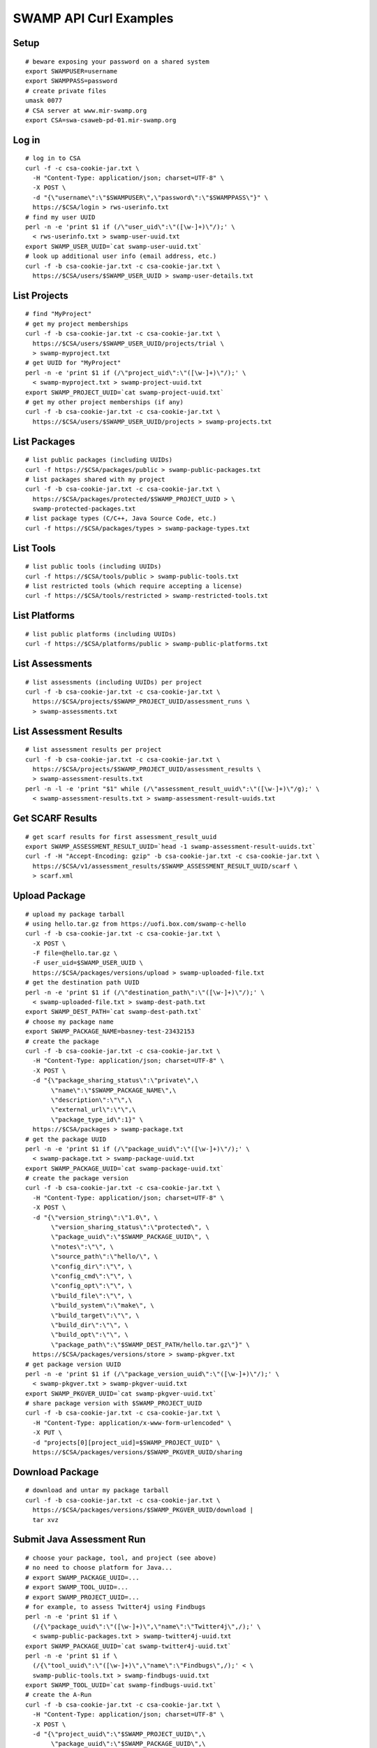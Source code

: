 SWAMP API Curl Examples
^^^^^^^^^^^^^^^^^^^^^^^

Setup
==================
::
   
   # beware exposing your password on a shared system
   export SWAMPUSER=username
   export SWAMPPASS=password
   # create private files
   umask 0077
   # CSA server at www.mir-swamp.org
   export CSA=swa-csaweb-pd-01.mir-swamp.org

Log in
==================
::
   
   # log in to CSA
   curl -f -c csa-cookie-jar.txt \
     -H "Content-Type: application/json; charset=UTF-8" \
     -X POST \
     -d "{\"username\":\"$SWAMPUSER\",\"password\":\"$SWAMPPASS\"}" \
     https://$CSA/login > rws-userinfo.txt
   # find my user UUID
   perl -n -e 'print $1 if (/\"user_uid\":\"([\w-]+)\"/);' \
     < rws-userinfo.txt > swamp-user-uuid.txt
   export SWAMP_USER_UUID=`cat swamp-user-uuid.txt`
   # look up additional user info (email address, etc.)
   curl -f -b csa-cookie-jar.txt -c csa-cookie-jar.txt \
     https://$CSA/users/$SWAMP_USER_UUID > swamp-user-details.txt

List Projects
==================
::
   
   # find "MyProject"
   # get my project memberships
   curl -f -b csa-cookie-jar.txt -c csa-cookie-jar.txt \
     https://$CSA/users/$SWAMP_USER_UUID/projects/trial \
     > swamp-myproject.txt
   # get UUID for "MyProject"
   perl -n -e 'print $1 if (/\"project_uid\":\"([\w-]+)\"/);' \
     < swamp-myproject.txt > swamp-project-uuid.txt
   export SWAMP_PROJECT_UUID=`cat swamp-project-uuid.txt`
   # get my other project memberships (if any)
   curl -f -b csa-cookie-jar.txt -c csa-cookie-jar.txt \
     https://$CSA/users/$SWAMP_USER_UUID/projects > swamp-projects.txt

List Packages
==================
::
   
   # list public packages (including UUIDs)
   curl -f https://$CSA/packages/public > swamp-public-packages.txt
   # list packages shared with my project
   curl -f -b csa-cookie-jar.txt -c csa-cookie-jar.txt \
     https://$CSA/packages/protected/$SWAMP_PROJECT_UUID > \
     swamp-protected-packages.txt
   # list package types (C/C++, Java Source Code, etc.)
   curl -f https://$CSA/packages/types > swamp-package-types.txt

List Tools
==================
::
   
   # list public tools (including UUIDs)
   curl -f https://$CSA/tools/public > swamp-public-tools.txt
   # list restricted tools (which require accepting a license)
   curl -f https://$CSA/tools/restricted > swamp-restricted-tools.txt

List Platforms
==================
::
   
   # list public platforms (including UUIDs)
   curl -f https://$CSA/platforms/public > swamp-public-platforms.txt

List Assessments
==================
::
   
   # list assessments (including UUIDs) per project
   curl -f -b csa-cookie-jar.txt -c csa-cookie-jar.txt \
     https://$CSA/projects/$SWAMP_PROJECT_UUID/assessment_runs \
     > swamp-assessments.txt

List Assessment Results
=======================
::
   
   # list assessment results per project
   curl -f -b csa-cookie-jar.txt -c csa-cookie-jar.txt \
     https://$CSA/projects/$SWAMP_PROJECT_UUID/assessment_results \
     > swamp-assessment-results.txt
   perl -n -l -e 'print "$1" while (/\"assessment_result_uuid\":\"([\w-]+)\"/g);' \
     < swamp-assessment-results.txt > swamp-assessment-result-uuids.txt

Get SCARF Results
==================
::
   
   # get scarf results for first assessment_result_uuid
   export SWAMP_ASSESSMENT_RESULT_UUID=`head -1 swamp-assessment-result-uuids.txt`
   curl -f -H "Accept-Encoding: gzip" -b csa-cookie-jar.txt -c csa-cookie-jar.txt \
     https://$CSA/v1/assessment_results/$SWAMP_ASSESSMENT_RESULT_UUID/scarf \
     > scarf.xml

Upload Package
==================
::
   
   # upload my package tarball
   # using hello.tar.gz from https://uofi.box.com/swamp-c-hello
   curl -f -b csa-cookie-jar.txt -c csa-cookie-jar.txt \
     -X POST \
     -F file=@hello.tar.gz \
     -F user_uid=$SWAMP_USER_UUID \
     https://$CSA/packages/versions/upload > swamp-uploaded-file.txt
   # get the destination path UUID
   perl -n -e 'print $1 if (/\"destination_path\":\"([\w-]+)\"/);' \
     < swamp-uploaded-file.txt > swamp-dest-path.txt
   export SWAMP_DEST_PATH=`cat swamp-dest-path.txt`
   # choose my package name
   export SWAMP_PACKAGE_NAME=basney-test-23432153
   # create the package
   curl -f -b csa-cookie-jar.txt -c csa-cookie-jar.txt \
     -H "Content-Type: application/json; charset=UTF-8" \
     -X POST \
     -d "{\"package_sharing_status\":\"private\",\
          \"name\":\"$SWAMP_PACKAGE_NAME\",\
          \"description\":\"\",\
          \"external_url\":\"\",\
          \"package_type_id\":1}" \
     https://$CSA/packages > swamp-package.txt
   # get the package UUID
   perl -n -e 'print $1 if (/\"package_uuid\":\"([\w-]+)\"/);' \
     < swamp-package.txt > swamp-package-uuid.txt
   export SWAMP_PACKAGE_UUID=`cat swamp-package-uuid.txt`
   # create the package version
   curl -f -b csa-cookie-jar.txt -c csa-cookie-jar.txt \
     -H "Content-Type: application/json; charset=UTF-8" \
     -X POST \
     -d "{\"version_string\":\"1.0\", \
          \"version_sharing_status\":\"protected\", \
          \"package_uuid\":\"$SWAMP_PACKAGE_UUID\", \
          \"notes\":\"\", \
          \"source_path\":\"hello/\", \
          \"config_dir\":\"\", \
          \"config_cmd\":\"\", \
          \"config_opt\":\"\", \
          \"build_file\":\"\", \
          \"build_system\":\"make\", \
          \"build_target\":\"\", \
          \"build_dir\":\"\", \
          \"build_opt\":\"\", \
          \"package_path\":\"$SWAMP_DEST_PATH/hello.tar.gz\"}" \
     https://$CSA/packages/versions/store > swamp-pkgver.txt
   # get package version UUID
   perl -n -e 'print $1 if (/\"package_version_uuid\":\"([\w-]+)\"/);' \
     < swamp-pkgver.txt > swamp-pkgver-uuid.txt
   export SWAMP_PKGVER_UUID=`cat swamp-pkgver-uuid.txt`
   # share package version with $SWAMP_PROJECT_UUID
   curl -f -b csa-cookie-jar.txt -c csa-cookie-jar.txt \
     -H "Content-Type: application/x-www-form-urlencoded" \
     -X PUT \
     -d "projects[0][project_uid]=$SWAMP_PROJECT_UUID" \
     https://$CSA/packages/versions/$SWAMP_PKGVER_UUID/sharing

Download Package
==================
::
   
   # download and untar my package tarball
   curl -f -b csa-cookie-jar.txt -c csa-cookie-jar.txt \
     https://$CSA/packages/versions/$SWAMP_PKGVER_UUID/download | 
     tar xvz
   
Submit Java Assessment Run
==========================
::
   
   # choose your package, tool, and project (see above)
   # no need to choose platform for Java...
   # export SWAMP_PACKAGE_UUID=...
   # export SWAMP_TOOL_UUID=...
   # export SWAMP_PROJECT_UUID=...
   # for example, to assess Twitter4j using Findbugs
   perl -n -e 'print $1 if \
     (/{\"package_uuid\":\"([\w-]+)\",\"name\":\"Twitter4j\",/);' \
     < swamp-public-packages.txt > swamp-twitter4j-uuid.txt
   export SWAMP_PACKAGE_UUID=`cat swamp-twitter4j-uuid.txt`
   perl -n -e 'print $1 if \
     (/{\"tool_uuid\":\"([\w-]+)\",\"name\":\"Findbugs\",/);' < \
     swamp-public-tools.txt > swamp-findbugs-uuid.txt
   export SWAMP_TOOL_UUID=`cat swamp-findbugs-uuid.txt`
   # create the A-Run
   curl -f -b csa-cookie-jar.txt -c csa-cookie-jar.txt \
     -H "Content-Type: application/json; charset=UTF-8" \
     -X POST \
     -d "{\"project_uuid\":\"$SWAMP_PROJECT_UUID\",\
          \"package_uuid\":\"$SWAMP_PACKAGE_UUID\",\
          \"tool_uuid\":\"$SWAMP_TOOL_UUID\"}" \
     https://$CSA/assessment_runs > swamp-a-run.txt
   # get the A-Run UUID
   perl -n -e 'print $1 if (/\"assessment_run_uuid\":\"([\w-]+)\"/);' \
     < swamp-a-run.txt > swamp-a-run-uuid.txt
   export SWAMP_ARUN_UUID=`cat swamp-a-run-uuid.txt`
   # schedule the A-Run
   curl -f -b csa-cookie-jar.txt -c csa-cookie-jar.txt \
     -H "Content-Type: application/x-www-form-urlencoded" \
     -X POST \
     -d "notify-when-complete=true" \
     -d "assessment-run-uuids[]=$SWAMP_ARUN_UUID" \
     https://$CSA/run_requests/one-time > swamp-a-run-request.txt
   
Submit C Assessment Run
=======================
::
   
   # choose your package, tool, platform and project (see above)
   # export SWAMP_PACKAGE_UUID=...
   # export SWAMP_TOOL_UUID=...
   # export SWAMP_PLATFORM_UUID=...
   # export SWAMP_PROJECT_UUID=...
   # for example, to assess Nagios using cppcheck on Fedora
   perl -n -e 'print $1 if \
     (/{\"package_uuid\":\"([\w-]+)\",\"name\":\"Nagios\",/);' \
     < swamp-public-packages.txt > swamp-nagios-uuid.txt
   export SWAMP_PACKAGE_UUID=`cat swamp-nagios-uuid.txt`
   perl -n -e 'print $1 if \
     (/{\"tool_uuid\":\"([\w-]+)\",\"name\":\"cppcheck\",/);' < \
     swamp-public-tools.txt > swamp-findbugs-uuid.txt
   export SWAMP_TOOL_UUID=`cat swamp-findbugs-uuid.txt`
   perl -n -e 'print $1 if \
     (/{\"platform_uuid\":\"([\w-]+)\",\"name\":\"Fedora Linux\",/);' \
     < swamp-public-platforms.txt > swamp-fedora-uuid.txt
   export SWAMP_PLATFORM_UUID=`cat swamp-fedora-uuid.txt`
   # create the A-Run
   curl -f -b csa-cookie-jar.txt -c csa-cookie-jar.txt \
     -H "Content-Type: application/json; charset=UTF-8" \
     -X POST \
     -d "{\"project_uuid\":\"$SWAMP_PROJECT_UUID\",\
          \"package_uuid\":\"$SWAMP_PACKAGE_UUID\",\
          \"platform_uuid\":\"$SWAMP_PLATFORM_UUID\",\
          \"tool_uuid\":\"$SWAMP_TOOL_UUID\"}" \
     https://$CSA/assessment_runs > swamp-a-run.txt
   # get the A-Run UUID
   perl -n -e 'print $1 if (/\"assessment_run_uuid\":\"([\w-]+)\"/);' \
     < swamp-a-run.txt > swamp-a-run-uuid.txt
   export SWAMP_ARUN_UUID=`cat swamp-a-run-uuid.txt`
   # schedule the A-Run
   curl -f -b csa-cookie-jar.txt -c csa-cookie-jar.txt \
     -H "Content-Type: application/x-www-form-urlencoded" \
     -X POST \
     -d "notify-when-complete=true" \
     -d "assessment-run-uuids[]=$SWAMP_ARUN_UUID" \
     https://$CSA/run_requests/one-time > swamp-a-run-request.txt

Submit Multiple Runs
====================
::
   
   # schedule the A-Runs, one per line
   curl -f -b csa-cookie-jar.txt -c csa-cookie-jar.txt \
     -H "Content-Type: application/x-www-form-urlencoded" \
     -X POST \
     -d "notify-when-complete=true" \
     -d "assessment-run-uuids[]=$SWAMP_ARUN_UUID1" \
     -d "assessment-run-uuids[]=$SWAMP_ARUN_UUID2" \
     -d "assessment-run-uuids[]=$SWAMP_ARUN_UUID3" \
     https://$CSA/run_requests/one-time > swamp-a-run-request.txt

Get Run Status
==================
::
   
   # view the most recent execution record(s) for my project
   curl -f -b csa-cookie-jar.txt -c csa-cookie-jar.txt \
     https://$CSA/projects/$SWAMP_PROJECT_UUID/execution_records?limit=1 > swamp-exec-record.txt
   # get the execution record UUID
   perl -n -e 'print $1 if (/\"execution_record_uuid\":\"([\w-]+)\"/);' \
     < swamp-exec-record.txt > swamp-exec-record-uuid.txt
   export SWAMP_EXEC_UUID=`cat swamp-exec-record-uuid.txt`
   # get the execution record directly
   curl -f -b csa-cookie-jar.txt -c csa-cookie-jar.txt \
     https://$CSA/execution_records/$SWAMP_EXEC_UUID > swamp-exec-record.txt
   # get the package UUID
   perl -n -e 'print $1 if (/\"package_uuid\":\"([\w-]+)\"/);' \
     < swamp-exec-record.txt > swamp-package-uuid.txt
   export SWAMP_PACKAGE_UUID=`cat swamp-package-uuid.txt`
   # get package info
   curl -f -b csa-cookie-jar.txt -c csa-cookie-jar.txt \
     https://$CSA/packages/$SWAMP_PACKAGE_UUID > swamp-package-info.txt
   # get the package version
   perl -n -e 'print $1 if (/\"package_version_uuid\":\"([\w-]+)\"/);' \
     < swamp-exec-record.txt > swamp-pkgver-uuid.txt
   export SWAMP_PKGVER_UUID=`cat swamp-pkgver-uuid.txt`
   # download and untar my package tarball
   curl -f -b csa-cookie-jar.txt -c csa-cookie-jar.txt \
     https://$CSA/packages/versions/$SWAMP_PKGVER_UUID/download | 
     tar xvz

Log Out
==================
::
   
   # clear out environment variables
   unset SWAMPUSER SWAMPPASS
   # log out of CSA
   curl -f -b csa-cookie-jar.txt -c csa-cookie-jar.txt \
     -X POST \
     -d "" \
     https://$CSA/logout
   # remove cookie jar
   rm -f csa-cookie-jar.txt

Error Checking
==================
::
   
   # 'curl -f' sets non-zero exit status ($?) on error
   curl -f -b csa-cookie-jar.txt -c csa-cookie-jar.txt \
     https://$CSA/users/nobody
   echo $?
   
Delete Package
==================
::
   
   # delete a package
   curl -f -b csa-cookie-jar.txt -c csa-cookie-jar.txt \
     -X DELETE \
     https://$CSA/packages/$SWAMP_PACKAGE_UUID
   
Get Current Logged In User
==========================
::
   
   # get current logged in user for CSA
   curl -f -b csa-cookie-jar.txt -c csa-cookie-jar.txt \
     https://$CSA/users/current

